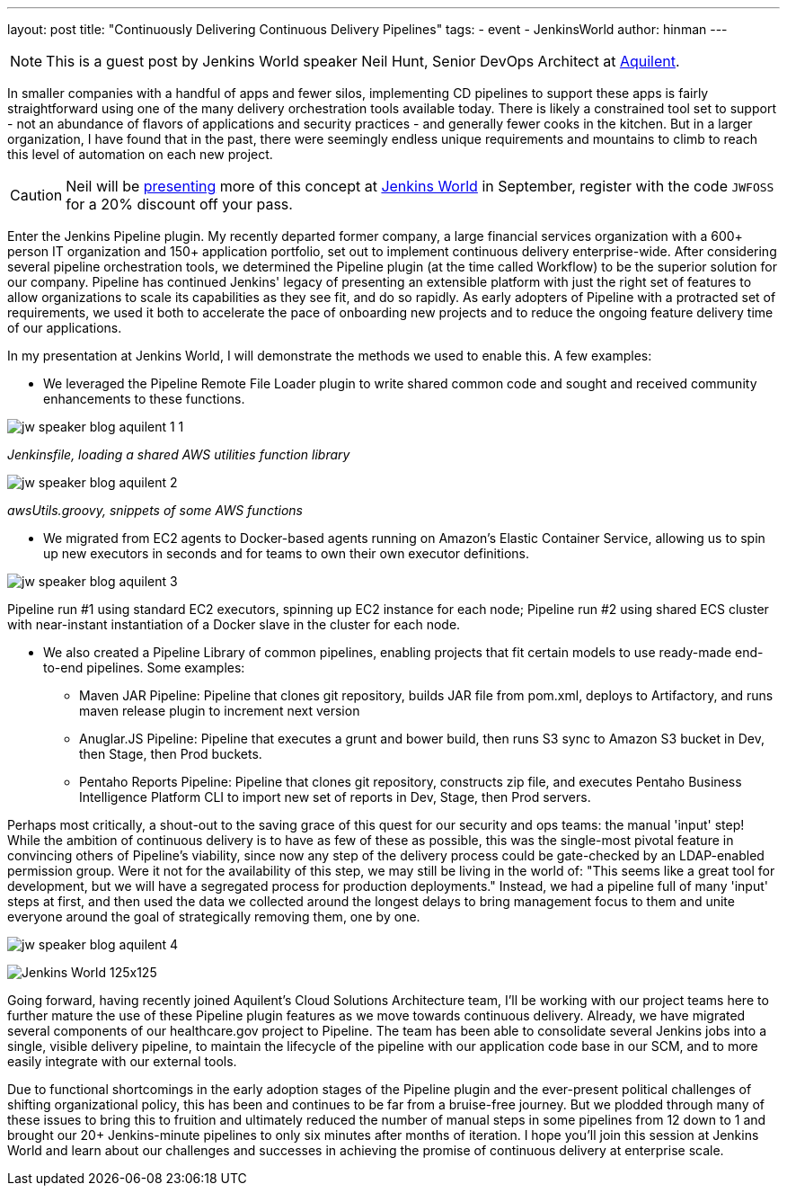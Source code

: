 ---
layout: post
title: "Continuously Delivering Continuous Delivery Pipelines"
tags:
- event
- JenkinsWorld
author: hinman
---

NOTE: This is a guest post by Jenkins World speaker Neil Hunt, Senior DevOps Architect at link:http://www.aquilent.com/[Aquilent].

In smaller companies with a handful of apps and fewer silos, implementing CD
pipelines to support these apps is fairly straightforward using one of the many
delivery orchestration tools available today. There is likely a constrained
tool set to support - not an abundance of flavors of applications and security
practices - and generally fewer cooks in the kitchen. But in a larger
organization, I have found that in the past, there were seemingly endless
unique requirements and mountains to climb to reach this level of automation on
each new project.

[CAUTION]
--
Neil will be link:https://www.cloudbees.com/lightning-talks[presenting] more
of this concept at link:https://www.cloudbees.com/jenkinsworld/home[Jenkins World] in
September, register with the code `JWFOSS` for a 20% discount off your pass.
--

Enter the Jenkins Pipeline plugin. My recently departed former company, a large
financial services organization with a 600+ person IT organization and 150+
application portfolio, set out to implement continuous delivery
enterprise-wide. After considering several pipeline orchestration tools, we
determined the Pipeline plugin (at the time called Workflow) to be the superior
solution for our company. Pipeline has continued Jenkins' legacy of presenting
an extensible platform with just the right set of features to allow
organizations to scale its capabilities as they see fit, and do so rapidly. As
early adopters of Pipeline with a protracted set of requirements, we used it
both to accelerate the pace of onboarding new projects and to reduce the
ongoing feature delivery time of our applications.

In my presentation at Jenkins World, I will demonstrate the methods we used to
enable this. A few examples:

* We leveraged the Pipeline Remote File Loader plugin to write shared common
  code and sought and received community enhancements to these functions.

image:/images/post-images/jw-speaker-blog-aquient/jw-speaker-blog-aquilent-1-1.png[role=center]

_Jenkinsfile, loading a shared AWS utilities function library_

image:/images/post-images/jw-speaker-blog-aquient/jw-speaker-blog-aquilent-2.png[role=center]

_awsUtils.groovy, snippets of some AWS functions_

* We migrated from EC2 agents to Docker-based agents running on Amazon's
  Elastic Container Service, allowing us to spin up new executors in seconds
  and for teams to own their own executor definitions.

image:/images/post-images/jw-speaker-blog-aquient/jw-speaker-blog-aquilent-3.png[role=center]

Pipeline run #1 using standard EC2 executors, spinning up EC2 instance for each
node; Pipeline run #2 using shared ECS cluster with near-instant instantiation
of a Docker slave in the cluster for each node.

* We also created a Pipeline Library of common pipelines, enabling projects
  that fit certain models to use ready-made end-to-end pipelines. Some
  examples:
** Maven JAR Pipeline: Pipeline that clones git repository, builds JAR file
   from pom.xml, deploys to Artifactory, and runs maven release plugin to
   increment next version
** Anuglar.JS Pipeline: Pipeline that executes a grunt and bower build, then
   runs S3 sync to Amazon S3 bucket in Dev, then Stage, then Prod buckets.
** Pentaho Reports Pipeline: Pipeline that clones git repository, constructs
   zip file, and executes Pentaho Business Intelligence Platform CLI to import new
   set of reports in Dev, Stage, then Prod servers.

Perhaps most critically, a shout-out to the saving grace of this quest for our
security and ops teams: the manual 'input' step! While the ambition of
continuous delivery is to have as few of these as possible, this was the
single-most pivotal feature in convincing others of Pipeline's viability, since
now any step of the delivery process could be gate-checked by an LDAP-enabled
permission group. Were it not for the availability of this step, we may still
be living in the world of: "This seems like a great tool for development, but
we will have a segregated process for production deployments." Instead, we had
a pipeline full of many 'input' steps at first, and then used the data we
collected around the longest delays to bring management focus to them and unite
everyone around the goal of strategically removing them, one by one.

image:/images/post-images/jw-speaker-blog-aquient/jw-speaker-blog-aquilent-4.png[role=center]


image:/images/conferences/Jenkins-World_125x125.png[role=right]

Going forward, having recently joined Aquilent's Cloud Solutions Architecture
team, I'll be working with our project teams here to further mature the use of
these Pipeline plugin features as we move towards continuous delivery. Already,
we have migrated several components of our healthcare.gov project to Pipeline.
The team has been able to consolidate several Jenkins jobs into a single,
visible delivery pipeline, to maintain the lifecycle of the pipeline with our
application code base in our SCM, and to more easily integrate with our
external tools.

Due to functional shortcomings in the early adoption stages of the Pipeline
plugin and the ever-present political challenges of shifting organizational
policy, this has been and continues to be far from a bruise-free journey. But
we plodded through many of these issues to bring this to fruition and
ultimately reduced the number of manual steps in some pipelines from 12 down to
1 and brought our 20+ Jenkins-minute pipelines to only six minutes after months
of iteration. I hope you'll join this session at Jenkins World and learn about
our challenges and successes in achieving the promise of continuous delivery at
enterprise scale.
